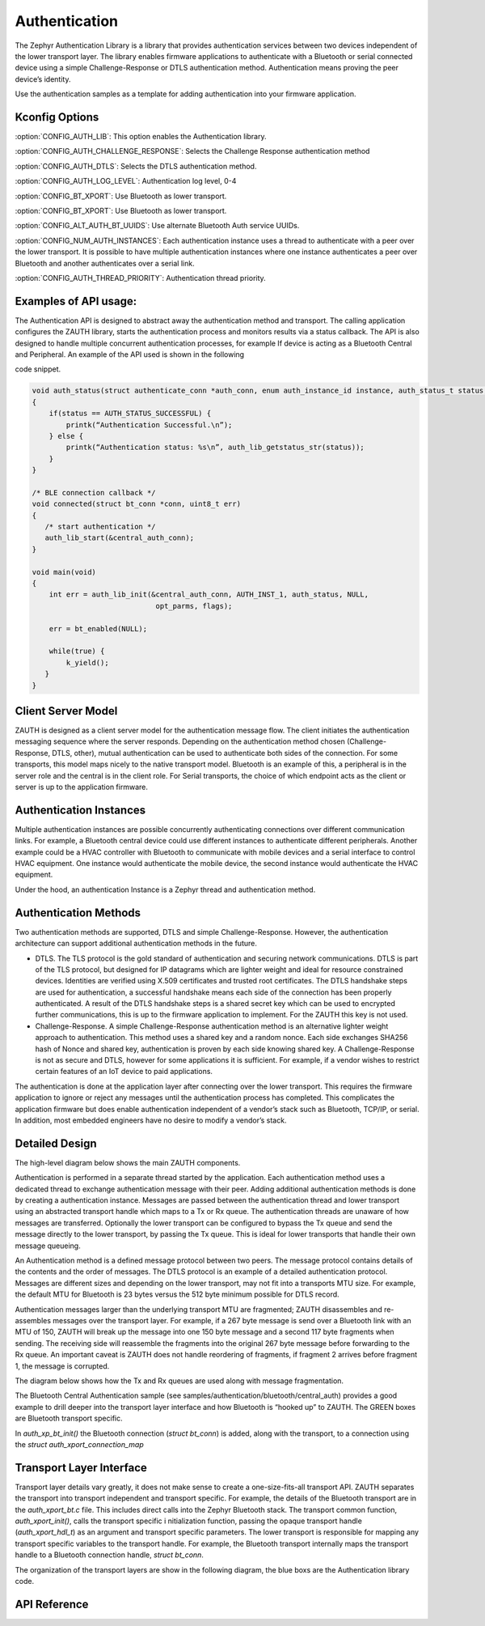 Authentication
##############################################

The Zephyr Authentication Library is a library that provides
authentication services between two devices independent of the lower
transport layer.   The library enables firmware applications to authenticate
with a Bluetooth or serial connected device using a simple
Challenge-Response or DTLS authentication method.  Authentication
means proving the peer device’s identity.


Use the authentication samples as a template for adding authentication into your
firmware application.



Kconfig Options
-----------------------------

:option:`CONFIG_AUTH_LIB`:  This option enables the Authentication library.

:option:`CONFIG_AUTH_CHALLENGE_RESPONSE`: Selects the Challenge Response authentication method

:option:`CONFIG_AUTH_DTLS`: Selects the DTLS authentication method.

:option:`CONFIG_AUTH_LOG_LEVEL`: Authentication log level, 0-4

:option:`CONFIG_BT_XPORT`:  Use Bluetooth as lower transport.

:option:`CONFIG_BT_XPORT`:  Use Bluetooth as lower transport.


:option:`CONFIG_ALT_AUTH_BT_UUIDS`: Use alternate Bluetooth Auth service UUIDs.


:option:`CONFIG_NUM_AUTH_INSTANCES`: Each authentication instance uses a thread to authenticate with
a peer over the lower transport.  It is possible to have multiple
authentication instances where one instance authenticates a peer
over Bluetooth and another authenticates over a serial link.

:option:`CONFIG_AUTH_THREAD_PRIORITY`:  Authentication thread priority.

Examples of API usage:
-----------------------------

The Authentication API is designed to abstract away the authentication method and
transport. The calling application configures the ZAUTH library, starts the authentication
process and monitors results via a status callback. The API is also designed to handle
multiple concurrent authentication processes, for example If device is acting as a
Bluetooth Central and Peripheral. An example of the API used is shown in the following

code snippet.

.. code-block:: none

   void auth_status(struct authenticate_conn *auth_conn, enum auth_instance_id instance, auth_status_t status, void *context)
   {
       if(status == AUTH_STATUS_SUCCESSFUL) {
           printk(“Authentication Successful.\n”);
       } else {
           printk(“Authentication status: %s\n”, auth_lib_getstatus_str(status));
       }
   }

   /* BLE connection callback */
   void connected(struct bt_conn *conn, uint8_t err)
   {
      /* start authentication */
      auth_lib_start(&central_auth_conn);
   }

   void main(void)
   {
       int err = auth_lib_init(&central_auth_conn, AUTH_INST_1, auth_status, NULL,
                                opt_parms, flags);

       err = bt_enabled(NULL);

       while(true) {
           k_yield();
      }
   }

Client Server Model
----------------------
ZAUTH is designed as a client server model for the authentication message flow.  The client initiates the
authentication messaging sequence where the server responds.  Depending on the authentication method chosen
(Challenge-Response, DTLS, other), mutual authentication can be used to authenticate both sides of the
connection.  For some transports, this model maps nicely to the native transport model.  Bluetooth
is an example of this, a peripheral is in the server role and the central is in the client role.  For Serial
transports, the choice of which endpoint acts as the client or server is up to the application firmware.

Authentication Instances
-------------------------
Multiple authentication instances are possible concurrently authenticating connections over different
communication links.  For example, a Bluetooth central device could use different instances to authenticate
different peripherals.  Another example could be a HVAC controller with Bluetooth to communicate with mobile
devices and a serial interface to control HVAC equipment.  One instance would authenticate the mobile device,
the second instance would authenticate the HVAC equipment.


Under the hood, an authentication Instance is a Zephyr thread and authentication method.

Authentication Methods
-------------------------
Two authentication methods are supported, DTLS and simple Challenge-Response. However, the authentication
architecture can support additional authentication methods in the future.

* DTLS. The TLS protocol is the gold standard of authentication and securing network communications. DTLS
  is part of the TLS protocol, but designed for IP datagrams which are lighter weight and ideal for resource
  constrained devices. Identities are verified using X.509 certificates and trusted root certificates. The
  DTLS handshake steps are used for authentication, a successful handshake means each side of the connection
  has been properly authenticated. A result of the DTLS handshake steps is a shared secret key which can be
  used to encrypted further communications, this is up to the firmware application to implement. For the ZAUTH
  this key is not used.


* Challenge-Response. A simple Challenge-Response authentication method is an alternative lighter weight
  approach to authentication. This method uses a shared key and a random nonce. Each side exchanges SHA256
  hash of Nonce and shared key, authentication is proven by each side knowing shared key. A Challenge-Response
  is not as secure and DTLS, however for some applications it is sufficient. For example, if a vendor wishes
  to restrict certain features of an IoT device to paid applications.


The authentication is done at the application layer after connecting over the lower transport. This
requires the firmware application to ignore or reject any messages until the authentication process has
completed. This complicates the application firmware but does enable authentication independent of a
vendor’s stack such as Bluetooth, TCP/IP, or serial. In addition, most embedded engineers have no
desire to modify a vendor’s stack.


Detailed Design
-------------------------
The high-level diagram below shows the main ZAUTH components.

.. image:: high_level_design.png


Authentication is performed in a separate thread started by the application.   Each authentication method uses a
dedicated thread to exchange authentication message with their peer.  Adding additional authentication methods is
done by creating a authentication instance.   Messages are passed between the authentication thread and lower
transport using an abstracted transport handle which maps to a Tx or Rx queue.  The authentication threads are
unaware of how messages are transferred. Optionally the lower transport can be configured to bypass the Tx queue
and send the message directly to the lower transport, by passing the Tx queue.  This is ideal for lower transports
that handle their own message queueing.


An Authentication method is a defined message protocol between two peers.  The message protocol contains details
of the contents and the order of messages.  The DTLS protocol is an example of a detailed authentication
protocol. Messages are different sizes and depending on the lower transport, may not fit into a transports MTU
size.  For example, the default MTU for Bluetooth is 23 bytes versus the 512 byte minimum possible for DTLS record.


Authentication messages larger than the underlying transport MTU are fragmented; ZAUTH disassembles and
re-assembles messages over the transport layer.  For example, if a 267 byte message is send over a Bluetooth link
with an MTU of 150, ZAUTH will break up the message into one 150 byte message and a second 117 byte fragments when
sending.  The receiving side will reassemble the fragments into the original 267 byte message before
forwarding to the Rx queue.  An important caveat is ZAUTH does not handle reordering of fragments, if fragment 2
arrives before fragment 1, the message is corrupted.


The diagram below shows how the Tx and Rx queues are used along with message fragmentation.

.. image:: tx_rx_queues.png

The Bluetooth Central Authentication sample (see samples/authentication/bluetooth/central_auth) provides a
good example to drill deeper into the transport layer interface and how Bluetooth is “hooked up” to ZAUTH.
The GREEN boxes are Bluetooth transport specific.

.. image:: xport_layer.png

In *auth_xp_bt_init()* the Bluetooth connection (*struct bt_conn*) is added, along with the transport,
to a connection using the *struct auth_xport_connection_map*

Transport Layer Interface
------------------------------
Transport layer details vary greatly, it does not make sense to create a one-size-fits-all transport
API.  ZAUTH separates the transport into transport independent and transport specific.  For example, the details
of the Bluetooth transport are in the *auth_xport_bt.c* file.  This includes direct calls into the Zephyr
Bluetooth stack.  The transport common function, *auth_xport_init()*, calls the transport specific i
nitialization function, passing the opaque transport handle (*auth_xport_hdl_t*) as an argument and transport
specific parameters.  The lower transport is responsible for mapping any transport specific variables to the
transport handle.  For example, the Bluetooth transport internally maps the transport handle to a Bluetooth
connection handle, *struct bt_conn*.

The organization of the transport layers are show in the following diagram, the blue boxs are the Authentication
library code.

.. image:: xport_interface.png

API Reference
--------------------------

.. doxygengroup:: zauth_api
   :project: Zephyr

